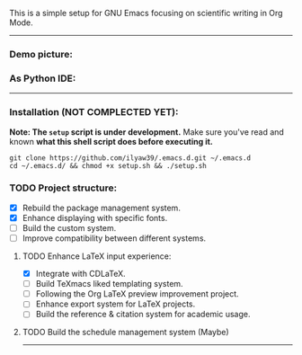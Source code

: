 This is a simple setup for GNU Emacs focusing on scientific writing in Org Mode.

-----

*** Demo picture:

[[./resources/demo.png]]
*** As Python IDE:

[[./resources/ide-demo.png]]

-----

*** Installation (NOT COMPLECTED YET):

*Note: The =setup= script is under development.* Make sure you've read and known
*what this shell script does before executing it.*

#+BEGIN_SRC shell
git clone https://github.com/ilyaw39/.emacs.d.git ~/.emacs.d
cd ~/.emacs.d/ && chmod +x setup.sh && ./setup.sh
#+END_SRC

*** TODO Project structure:

- [X] Rebuild the package management system.
- [X] Enhance displaying with specific fonts.
- [ ] Build the custom system.
- [ ] Improve compatibility between different systems.

**** TODO Enhance LaTeX input experience:

- [X] Integrate with CDLaTeX.
- [ ] Build TeXmacs liked templating system.
- [-] Following the Org LaTeX preview improvement project.
- [ ] Enhance export system for LaTeX projects.
- [ ] Build the reference & citation system for academic usage.

**** TODO Build the schedule management system (Maybe)

-----
